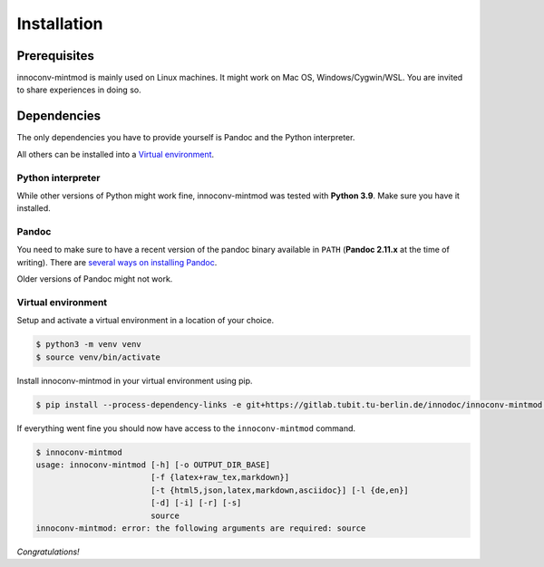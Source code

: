 Installation
============

Prerequisites
-------------

innoconv-mintmod is mainly used on Linux machines. It might work on Mac OS,
Windows/Cygwin/WSL. You are invited to share experiences in doing so.

Dependencies
------------

The only dependencies you have to provide yourself is Pandoc and the Python
interpreter.

All others can be installed into a
`Virtual environment <https://docs.python.org/3.9/library/venv.html>`_.

Python interpreter
~~~~~~~~~~~~~~~~~~

While other versions of Python might work fine, innoconv-mintmod was tested
with **Python 3.9**. Make sure you have it installed.

Pandoc
~~~~~~

You need to make sure to have a recent version of the pandoc binary available in
``PATH`` (**Pandoc 2.11.x** at the time of writing). There are `several ways on
installing Pandoc <https://pandoc.org/installing.html>`_.

Older versions of Pandoc might not work.

Virtual environment
~~~~~~~~~~~~~~~~~~~

Setup and activate a virtual environment in a location of your choice.

.. code-block:: console

  $ python3 -m venv venv
  $ source venv/bin/activate

Install innoconv-mintmod in your virtual environment using pip.

.. code-block:: console

  $ pip install --process-dependency-links -e git+https://gitlab.tubit.tu-berlin.de/innodoc/innoconv-mintmod.git#egg=innoconv-mintmod

If everything went fine you should now have access to the ``innoconv-mintmod``
command.

.. code-block:: console

  $ innoconv-mintmod
  usage: innoconv-mintmod [-h] [-o OUTPUT_DIR_BASE]
                          [-f {latex+raw_tex,markdown}]
                          [-t {html5,json,latex,markdown,asciidoc}] [-l {de,en}]
                          [-d] [-i] [-r] [-s]
                          source
  innoconv-mintmod: error: the following arguments are required: source

*Congratulations!*
